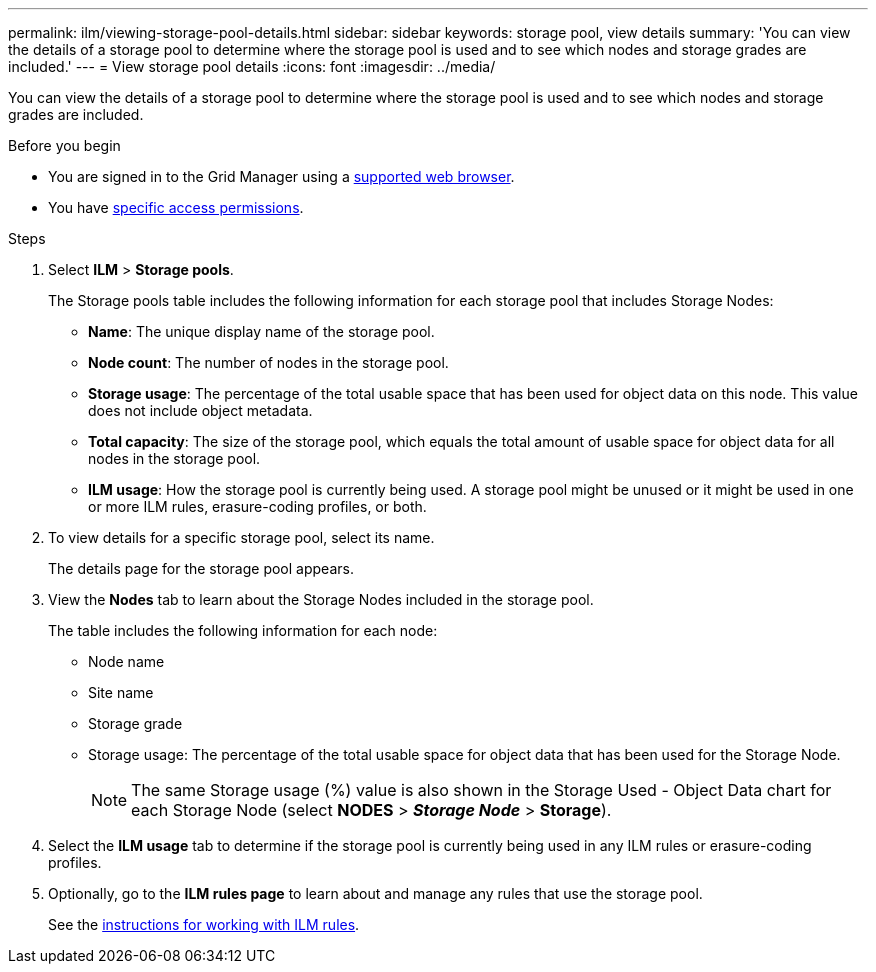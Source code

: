 ---
permalink: ilm/viewing-storage-pool-details.html
sidebar: sidebar
keywords: storage pool, view details
summary: 'You can view the details of a storage pool to determine where the storage pool is used and to see which nodes and storage grades are included.'
---
= View storage pool details
:icons: font
:imagesdir: ../media/

[.lead]
You can view the details of a storage pool to determine where the storage pool is used and to see which nodes and storage grades are included.

.Before you begin
* You are signed in to the Grid Manager using a link:../admin/web-browser-requirements.html[supported web browser].
* You have link:../admin/admin-group-permissions.html[specific access permissions].

.Steps
. Select *ILM* > *Storage pools*.
+
The Storage pools table includes the following information for each storage pool that includes Storage Nodes:
+
* *Name*: The unique display name of the storage pool.
* *Node count*: The number of nodes in the storage pool.
* *Storage usage*: The percentage of the total usable space that has been used for object data on this node. This value does not include object metadata.
* *Total capacity*: The size of the storage pool, which equals the total amount of usable space for object data for all nodes in the storage pool.
* *ILM usage*: How the storage pool is currently being used. A storage pool might be unused or it might be used in one or more ILM rules, erasure-coding profiles, or both.

. To view details for a specific storage pool, select its name.
+
The details page for the storage pool appears.

. View the *Nodes* tab to learn about the Storage Nodes included in the storage pool.
+
The table includes the following information for each node:

* Node name
* Site name
* Storage grade
* Storage usage: The percentage of the total usable space for object data that has been used for the Storage Node.
+
NOTE: The same Storage usage (%) value is also shown in the Storage Used - Object Data chart for each Storage Node (select *NODES* > *_Storage Node_* > *Storage*).

. Select the *ILM usage* tab to determine if the storage pool is currently being used in any ILM rules or erasure-coding profiles.

. Optionally, go to the *ILM rules page* to learn about and manage any rules that use the storage pool.
+
See the link:working-with-ilm-rules-and-ilm-policies.html[instructions for working with ILM rules].